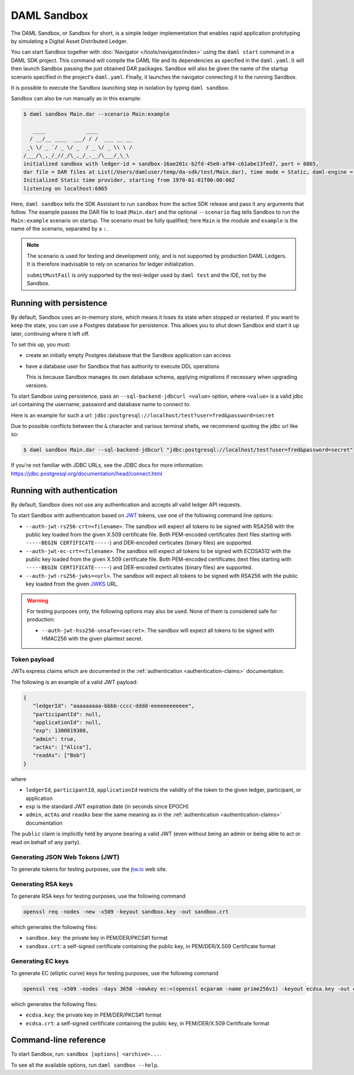 .. Copyright (c) 2020 The DAML Authors. All rights reserved.
.. SPDX-License-Identifier: Apache-2.0

.. _sandbox-manual:

DAML Sandbox
############

The DAML Sandbox, or Sandbox for short, is a simple ledger implementation that enables rapid application prototyping by simulating a Digital Asset Distributed Ledger. 

You can start Sandbox together with :doc:`Navigator </tools/navigator/index>` using the ``daml start`` command in a DAML SDK project. This command will compile the DAML file and its dependencies as specified in the ``daml.yaml``. It will then launch Sandbox passing the just obtained DAR packages. Sandbox will also be given the name of the startup scenario specified in the project's ``daml.yaml``. Finally, it launches the navigator connecting it to the running Sandbox.

It is possible to execute the Sandbox launching step in isolation by typing ``daml sandbox``.

Sandbox can also be run manually as in this example:

.. code-block:: none

  $ daml sandbox Main.dar --scenario Main:example

     ____             ____
    / __/__ ____  ___/ / /  ___ __ __
   _\ \/ _ `/ _ \/ _  / _ \/ _ \\ \ /
  /___/\_,_/_//_/\_,_/_.__/\___/_\_\
  initialized sandbox with ledger-id = sandbox-16ae201c-b2fd-45e0-af04-c61abe13fed7, port = 6865,
  dar file = DAR files at List(/Users/damluser/temp/da-sdk/test/Main.dar), time mode = Static, daml-engine = {}
  Initialized Static time provider, starting from 1970-01-01T00:00:00Z
  listening on localhost:6865

Here, ``daml sandbox`` tells the SDK Assistant to run ``sandbox`` from the active SDK release and pass it any arguments that follow. The example passes the DAR file to load (``Main.dar``) and the optional ``--scenario`` flag tells Sandbox to run the ``Main:example`` scenario on startup. The scenario must be fully qualified; here ``Main`` is the module and ``example`` is the name of the scenario, separated by a ``:``.

.. note::
  
  The scenario is used for testing and development only, and is not supported by production DAML Ledgers. It is therefore inadvisable to rely on scenarios for ledger initialization.

  ``submitMustFail`` is only supported by the test-ledger used by ``daml test`` and the IDE, not by the Sandbox.

Running with persistence
************************

By default, Sandbox uses an in-memory store, which means it loses its state when stopped or restarted. If you want to keep the state, you can use a Postgres database for persistence. This allows you to shut down Sandbox and start it up later, continuing where it left off.

To set this up, you must:

- create an initially empty Postgres database that the Sandbox application can access 
- have a database user for Sandbox that has authority to execute DDL operations 

  This is because Sandbox manages its own database schema, applying migrations if necessary when upgrading versions. 

To start Sandbox using persistence, pass an ``--sql-backend-jdbcurl <value>`` option, where ``<value>`` is a valid jdbc url containing the username, password and database name to connect to.

Here is an example for such a url: ``jdbc:postgresql://localhost/test?user=fred&password=secret``

Due to possible conflicts between the ``&`` character and various terminal shells, we recommend quoting the jdbc url like so:

.. code-block:: none

  $ daml sandbox Main.dar --sql-backend-jdbcurl "jdbc:postgresql://localhost/test?user=fred&password=secret"

If you're not familiar with JDBC URLs, see the JDBC docs for more information: https://jdbc.postgresql.org/documentation/head/connect.html

.. _sandbox-authentication:

Running with authentication
***************************

By default, Sandbox does not use any authentication and accepts all valid ledger API requests.

To start Sandbox with authentication based on `JWT <https://jwt.io/>`__ tokens,
use one of the following command line options:

- ``--auth-jwt-rs256-crt=<filename>``.
  The sandbox will expect all tokens to be signed with RSA256 with the public key loaded from the given X.509 certificate file.
  Both PEM-encoded certificates (text files starting with ``-----BEGIN CERTIFICATE-----``)
  and DER-encoded certicates (binary files) are supported.

- ``--auth-jwt-ec-crt=<filename>``.
  The sandbox will expect all tokens to be signed with ECDSA512 with the public key loaded from the given X.509 certificate file.
  Both PEM-encoded certificates (text files starting with ``-----BEGIN CERTIFICATE-----``)
  and DER-encoded certicates (binary files) are supported.

- ``--auth-jwt-rs256-jwks=<url>``.
  The sandbox will expect all tokens to be signed with RSA256 with the public key loaded from the given `JWKS <https://tools.ietf.org/html/rfc7517>`__ URL.

.. warning::

  For testing purposes only, the following options may also be used.
  None of them is considered safe for production:

  - ``--auth-jwt-hss256-unsafe=<secret>``.
    The sandbox will expect all tokens to be signed with HMAC256 with the given plaintext secret.

Token payload
=============

JWTs express claims which are documented in the :ref:`authentication <authentication-claims>` documentation.

The following is an example of a valid JWT payload:

.. code-block:: json

   {
      "ledgerId": "aaaaaaaaa-bbbb-cccc-dddd-eeeeeeeeeeee",
      "participantId": null,
      "applicationId": null,
      "exp": 1300819380,
      "admin": true,
      "actAs": ["Alice"],
      "readAs": ["Bob"]
   }

where

- ``ledgerId``, ``participantId``, ``applicationId`` restricts the validity of the token to the given ledger, participant, or application
- ``exp`` is the standard JWT expiration date (in seconds since EPOCH)
- ``admin``, ``actAs`` and ``readAs`` bear the same meaning as in the :ref:`authentication <authentication-claims>` documentation

The ``public`` claim is implicitly held by anyone bearing a valid JWT (even without being an admin or being able to act or read on behalf of any party).

Generating JSON Web Tokens (JWT)
================================

To generate tokens for testing purposes, use the `jtw.io <https://jwt.io/>`__ web site.


Generating RSA keys
===================

To generate RSA keys for testing purposes, use the following command

.. code-block:: none

  openssl req -nodes -new -x509 -keyout sandbox.key -out sandbox.crt

which generates the following files:

- ``sandbox.key``: the private key in PEM/DER/PKCS#1 format
- ``sandbox.crt``: a self-signed certificate containing the public key, in PEM/DER/X.509 Certificate format

Generating EC keys
==================

To generate EC (elliptic curve) keys for testing purposes, use the following command

.. code-block:: none

  openssl req -x509 -nodes -days 3650 -newkey ec:<(openssl ecparam -name prime256v1) -keyout ecdsa.key -out ecdsa.crt

which generates the following files:

- ``ecdsa.key``: the private key in PEM/DER/PKCS#1 format
- ``ecdsa.crt``: a self-signed certificate containing the public key, in PEM/DER/X.509 Certificate format


Command-line reference
**********************

To start Sandbox, run: ``sandbox [options] <archive>...``.

To see all the available options, run ``daml sandbox --help``.
